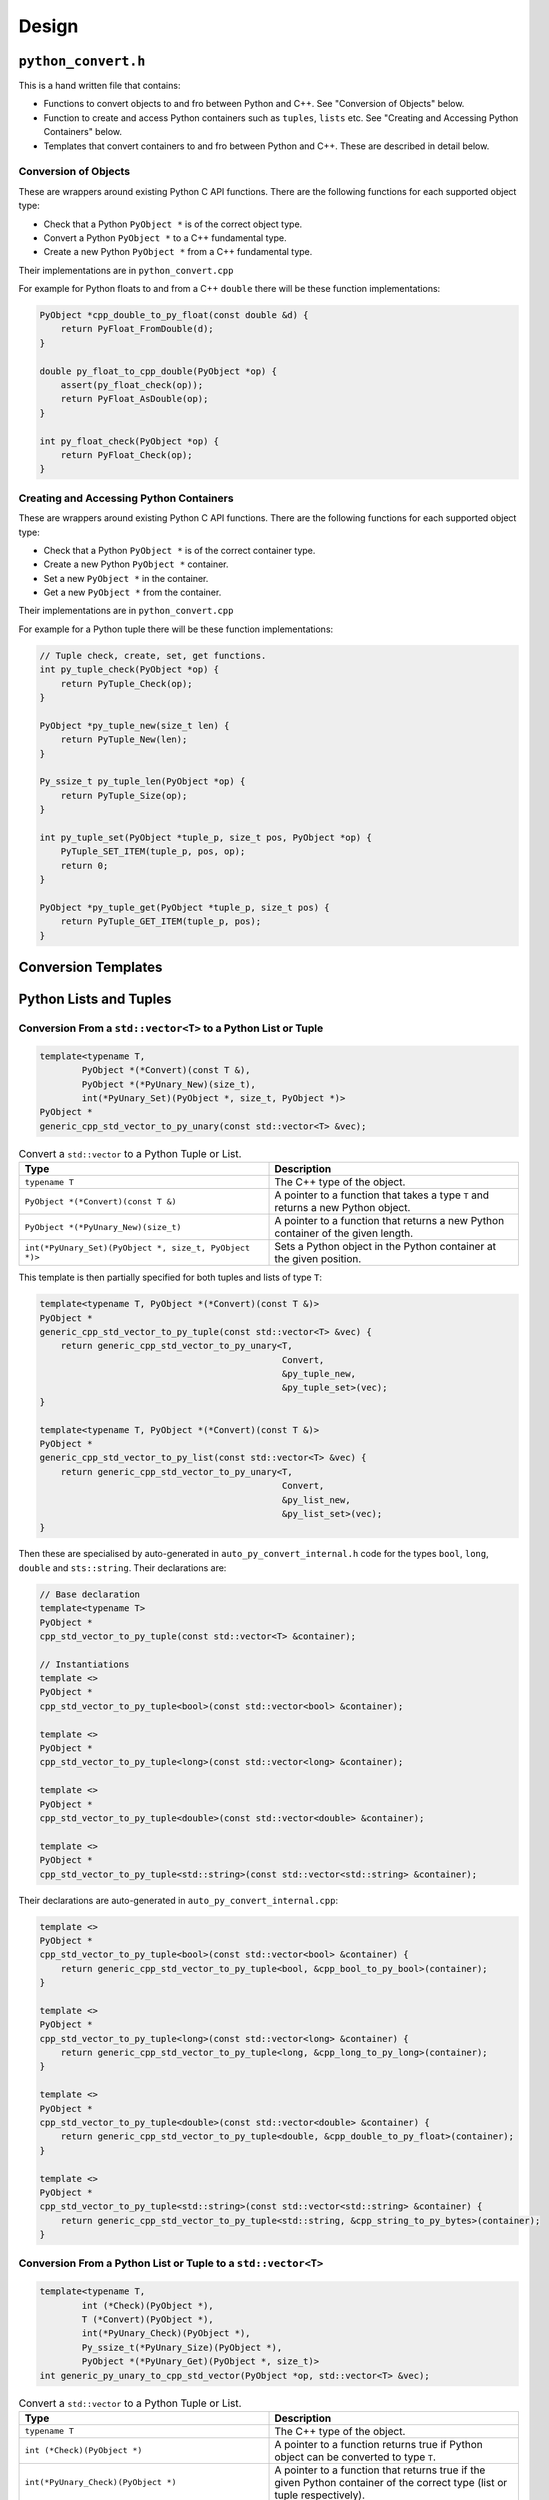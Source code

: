 

Design
==================




``python_convert.h``
---------------------

This is a hand written file that contains:

* Functions to convert objects to and fro between Python and C++.
  See "Conversion of Objects" below.
* Function to create and  access Python containers such as ``tuples``, ``lists`` etc.
  See "Creating and Accessing Python Containers" below.
* Templates that convert containers to and fro between Python  and C++.
  These are described in detail below.

Conversion of Objects
^^^^^^^^^^^^^^^^^^^^^^^^^^

These are wrappers around existing Python C API functions.
There are the following functions for each supported object type:

* Check that a Python ``PyObject *`` is of the correct object type.
* Convert a Python ``PyObject *`` to a C++ fundamental type.
* Create a new Python ``PyObject *`` from a C++ fundamental type.

Their implementations are in ``python_convert.cpp``

For example for Python floats to and from a C++ ``double`` there will  be these function  implementations:

.. code-block:: C++

    PyObject *cpp_double_to_py_float(const double &d) {
        return PyFloat_FromDouble(d);
    }

    double py_float_to_cpp_double(PyObject *op) {
        assert(py_float_check(op));
        return PyFloat_AsDouble(op);
    }

    int py_float_check(PyObject *op) {
        return PyFloat_Check(op);
    }

Creating and Accessing Python Containers
^^^^^^^^^^^^^^^^^^^^^^^^^^^^^^^^^^^^^^^^^^^

These are wrappers around existing Python C API functions.
There are the following functions for each supported object type:

* Check that a Python ``PyObject *`` is of the correct container type.
* Create a new Python ``PyObject *`` container.
* Set a new ``PyObject *`` in the container.
* Get a new ``PyObject *`` from the container.

Their implementations are in ``python_convert.cpp``

For example for a Python tuple there will be these function implementations:

.. code-block:: C++

    // Tuple check, create, set, get functions.
    int py_tuple_check(PyObject *op) {
        return PyTuple_Check(op);
    }

    PyObject *py_tuple_new(size_t len) {
        return PyTuple_New(len);
    }

    Py_ssize_t py_tuple_len(PyObject *op) {
        return PyTuple_Size(op);
    }

    int py_tuple_set(PyObject *tuple_p, size_t pos, PyObject *op) {
        PyTuple_SET_ITEM(tuple_p, pos, op);
        return 0;
    }

    PyObject *py_tuple_get(PyObject *tuple_p, size_t pos) {
        return PyTuple_GET_ITEM(tuple_p, pos);
    }

Conversion Templates
---------------------

Python Lists and Tuples
-----------------------

Conversion From a ``std::vector<T>`` to a Python List or Tuple
^^^^^^^^^^^^^^^^^^^^^^^^^^^^^^^^^^^^^^^^^^^^^^^^^^^^^^^^^^^^^^^^^

.. code-block:: C++

    template<typename T,
            PyObject *(*Convert)(const T &),
            PyObject *(*PyUnary_New)(size_t),
            int(*PyUnary_Set)(PyObject *, size_t, PyObject *)>
    PyObject *
    generic_cpp_std_vector_to_py_unary(const std::vector<T> &vec);


.. list-table:: Convert a ``std::vector`` to a Python Tuple or List.
   :widths: 30 30
   :header-rows: 1

   * - Type
     - Description
   * - ``typename T``
     - The C++ type of the object.
   * - ``PyObject *(*Convert)(const T &)``
     - A pointer to a function that takes a type ``T`` and returns a new Python object.
   * - ``PyObject *(*PyUnary_New)(size_t)``
     - A pointer to a function that returns a new Python container of the given length.
   * - ``int(*PyUnary_Set)(PyObject *, size_t, PyObject *)>``
     - Sets a Python object in the Python container at the given position.

This template is then partially specified for both tuples and lists of type ``T``:

.. code-block:: C++

    template<typename T, PyObject *(*Convert)(const T &)>
    PyObject *
    generic_cpp_std_vector_to_py_tuple(const std::vector<T> &vec) {
        return generic_cpp_std_vector_to_py_unary<T,
                                                  Convert,
                                                  &py_tuple_new,
                                                  &py_tuple_set>(vec);
    }

    template<typename T, PyObject *(*Convert)(const T &)>
    PyObject *
    generic_cpp_std_vector_to_py_list(const std::vector<T> &vec) {
        return generic_cpp_std_vector_to_py_unary<T,
                                                  Convert,
                                                  &py_list_new,
                                                  &py_list_set>(vec);
    }


Then these are specialised by auto-generated in ``auto_py_convert_internal.h`` code for the types ``bool``, ``long``, ``double`` and ``sts::string``.
Their declarations are:

.. code-block:: C++

    // Base declaration
    template<typename T>
    PyObject *
    cpp_std_vector_to_py_tuple(const std::vector<T> &container);

    // Instantiations
    template <>
    PyObject *
    cpp_std_vector_to_py_tuple<bool>(const std::vector<bool> &container);

    template <>
    PyObject *
    cpp_std_vector_to_py_tuple<long>(const std::vector<long> &container);

    template <>
    PyObject *
    cpp_std_vector_to_py_tuple<double>(const std::vector<double> &container);

    template <>
    PyObject *
    cpp_std_vector_to_py_tuple<std::string>(const std::vector<std::string> &container);

Their declarations are auto-generated in ``auto_py_convert_internal.cpp``:

.. code-block:: C++

    template <>
    PyObject *
    cpp_std_vector_to_py_tuple<bool>(const std::vector<bool> &container) {
        return generic_cpp_std_vector_to_py_tuple<bool, &cpp_bool_to_py_bool>(container);
    }

    template <>
    PyObject *
    cpp_std_vector_to_py_tuple<long>(const std::vector<long> &container) {
        return generic_cpp_std_vector_to_py_tuple<long, &cpp_long_to_py_long>(container);
    }

    template <>
    PyObject *
    cpp_std_vector_to_py_tuple<double>(const std::vector<double> &container) {
        return generic_cpp_std_vector_to_py_tuple<double, &cpp_double_to_py_float>(container);
    }

    template <>
    PyObject *
    cpp_std_vector_to_py_tuple<std::string>(const std::vector<std::string> &container) {
        return generic_cpp_std_vector_to_py_tuple<std::string, &cpp_string_to_py_bytes>(container);
    }

Conversion From a Python List or Tuple to a ``std::vector<T>``
^^^^^^^^^^^^^^^^^^^^^^^^^^^^^^^^^^^^^^^^^^^^^^^^^^^^^^^^^^^^^^^^^

.. code-block:: C++

    template<typename T,
            int (*Check)(PyObject *),
            T (*Convert)(PyObject *),
            int(*PyUnary_Check)(PyObject *),
            Py_ssize_t(*PyUnary_Size)(PyObject *),
            PyObject *(*PyUnary_Get)(PyObject *, size_t)>
    int generic_py_unary_to_cpp_std_vector(PyObject *op, std::vector<T> &vec);


.. list-table:: Convert a ``std::vector`` to a Python Tuple or List.
   :widths: 30 30
   :header-rows: 1

   * - Type
     - Description
   * - ``typename T``
     - The C++ type of the object.
   * - ``int (*Check)(PyObject *)``
     - A pointer to a function returns true if Python object can be converted to type ``T``.
   * - ``int(*PyUnary_Check)(PyObject *)``
     - A pointer to a function that returns true if the given Python container of the  correct type (list or tuple respectively).
   * - ``Py_ssize_t(*PyUnary_Size)(PyObject *)``
     - A pointer to a function that returns the size of the Python container.
   * - ``PyObject *(*PyUnary_Get)(PyObject *, size_t)``
     - Gets a Python object in the Python container at the given position.

This template is then partially specified for both tuples and lists of type ``T``:

.. code-block:: C++

    template<typename T, int (*Check)(PyObject *), T (*Convert)(PyObject *)>
    int generic_py_tuple_to_cpp_std_vector(PyObject *op, std::vector<T> &vec) {
        return generic_py_unary_to_cpp_std_vector<T,
                                                  Check,
                                                  Convert,
                                                  &py_tuple_check,
                                                  &py_tuple_len,
                                                  &py_tuple_get>(op, vec);
    }

    template<typename T, int (*Check)(PyObject *), T (*Convert)(PyObject *)>
    int generic_py_list_to_cpp_std_vector(PyObject *op, std::vector<T> &vec) {
        return generic_py_unary_to_cpp_std_vector<T,
                                                  Check,
                                                  Convert,
                                                  &py_list_check,
                                                  &py_list_len,
                                                  &py_list_get>(op, vec);
    }

Then these are specialised by auto-generated in ``auto_py_convert_internal.h`` code for the types ``bool``, ``long``, ``double`` and ``sts::string``.
Their declarations for tuple are (similarly for lists):

.. code-block:: C++

    // Base declaration
    template<typename T>
    int
    py_tuple_to_cpp_std_vector(PyObject *tuple, std::vector<T> &container);

    // Instantiations
    template <>
    int
    py_tuple_to_cpp_std_vector<bool>(PyObject *tuple, std::vector<bool> &container);

    template <>
    int
    py_tuple_to_cpp_std_vector<long>(PyObject *tuple, std::vector<long> &container);

    template <>
    int
    py_tuple_to_cpp_std_vector<double>(PyObject *tuple, std::vector<double> &container);

    template <>
    int
    py_tuple_to_cpp_std_vector<std::string>(PyObject *tuple, std::vector<std::string> &container);

Their definitions for tuple are are auto-generated in ``auto_py_convert_internal.cpp`` (similarly for lists):

.. code-block:: C++

    template <>
    int
    py_tuple_to_cpp_std_vector<bool>(PyObject *op, std::vector<bool> &container) {
        return generic_py_tuple_to_cpp_std_vector<bool, &py_bool_check, &py_bool_to_cpp_bool>(op, container);
    }

    template <>
    int
    py_tuple_to_cpp_std_vector<long>(PyObject *op, std::vector<long> &container) {
        return generic_py_tuple_to_cpp_std_vector<long, &py_long_check, &py_long_to_cpp_long>(op, container);
    }

    template <>
    int
    py_tuple_to_cpp_std_vector<double>(PyObject *op, std::vector<double> &container) {
        return generic_py_tuple_to_cpp_std_vector<double, &py_float_check, &py_float_to_cpp_double>(op, container);
    }

    template <>
    int
    py_tuple_to_cpp_std_vector<std::string>(PyObject *op, std::vector<std::string> &container) {
        return generic_py_tuple_to_cpp_std_vector<std::string, &py_bytes_check, &py_bytes_to_cpp_string>(op, container);
    }
